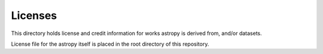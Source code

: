 Licenses
========

This directory holds license and credit information for works astropy is derived from, and/or datasets.

License file for the astropy itself is placed in the root directory of this repository.
